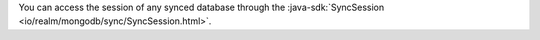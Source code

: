 You can access the session of any synced database through the 
:java-sdk:`SyncSession <io/realm/mongodb/sync/SyncSession.html>`.
